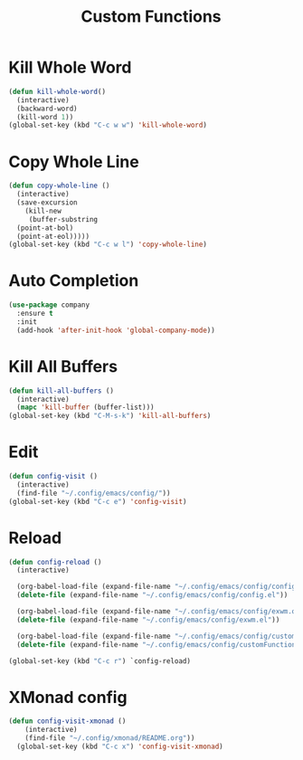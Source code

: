#+TITLE: Custom Functions

* Kill Whole Word
#+begin_src emacs-lisp
  (defun kill-whole-word()
    (interactive)
    (backward-word)
    (kill-word 1))
  (global-set-key (kbd "C-c w w") 'kill-whole-word)
#+end_src

* Copy Whole Line
#+begin_src emacs-lisp
  (defun copy-whole-line ()
    (interactive)
    (save-excursion
      (kill-new
       (buffer-substring
	(point-at-bol)
	(point-at-eol)))))
  (global-set-key (kbd "C-c w l") 'copy-whole-line)
#+end_src

* Auto Completion
#+begin_src emacs-lisp
  (use-package company
    :ensure t
    :init
    (add-hook 'after-init-hook 'global-company-mode))
#+end_src

* Kill All Buffers
#+begin_src emacs-lisp
  (defun kill-all-buffers ()			     
    (interactive)				     
    (mapc 'kill-buffer (buffer-list)))		     
  (global-set-key (kbd "C-M-s-k") 'kill-all-buffers) 
#+end_src

* Edit
#+begin_src emacs-lisp
  (defun config-visit ()
    (interactive)
    (find-file "~/.config/emacs/config/"))
  (global-set-key (kbd "C-c e") 'config-visit)
#+end_src

* Reload
#+begin_src emacs-lisp
  (defun config-reload ()
    (interactive)
    
    (org-babel-load-file (expand-file-name "~/.config/emacs/config/config.org"))
    (delete-file (expand-file-name "~/.config/emacs/config/config.el"))

    (org-babel-load-file (expand-file-name "~/.config/emacs/config/exwm.org"))
    (delete-file (expand-file-name "~/.config/emacs/config/exwm.el"))

    (org-babel-load-file (expand-file-name "~/.config/emacs/config/customFunctions.org"))
    (delete-file (expand-file-name "~/.config/emacs/config/customFunctions.el")))

  (global-set-key (kbd "C-c r") `config-reload)
#+end_src

* XMonad config
#+begin_src emacs-lisp
  (defun config-visit-xmonad ()
      (interactive)
      (find-file "~/.config/xmonad/README.org"))
    (global-set-key (kbd "C-c x") 'config-visit-xmonad)
#+end_src
